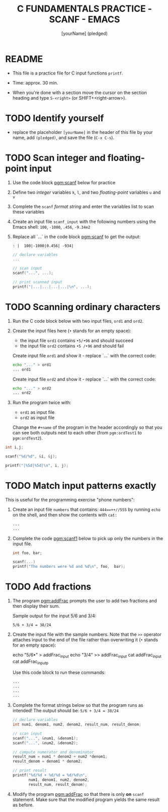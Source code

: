 #+TITLE: C FUNDAMENTALS PRACTICE - SCANF - EMACS
#+AUTHOR: [yourName] (pledged)
#+PROPERTY: header-args:C :main yes :includes <stdio.h> :results output :exports both
#+STARTUP: hideblocks overview indent
* README

- This file is a practice file for C input functions ~printf~.

- Time: approx. 30 min.

- When you're done with a section move the cursor on the section
  heading and type ~S-<right>~ (or SHIFT+<right-arrow>).

* TODO Identify yourself

- replace the placeholder ~[yourName]~ in the header of this file by
  your name, add ~(pledged)~, and save the file (~C-x C-s~).

* TODO Scan integer and floating-point input

1) Use the code block [[pgm:scanf]] below for practice

2) Define two /integer/ variables ~k~, ~l~, and two /floating-point/ variables
   ~u~ and ~v~

3) Complete the ~scanf~ /format string/ and enter the variables list to
   scan these variables

4) Create an input file ~scanf_input~ with the following numbers using
   the Emacs shell: ~100~, ~-1000~, ~.456~, ~-9.34e2~

5) Replace all `...` in the code block [[pgm:scanf]] to get the output:
   #+name: pgm:scanf_out
   #+begin_example
   : |  100|-1000|0.456| -934|
   #+end_example

   #+name: pgm:scanf
   #+begin_src C :cmdline < scanf_input
     // declare variables
     ...

     // scan input
     scanf("...", ...);

     // print scanned input
     printf("|...|...|...|...|\n", ...);
   #+end_src

* TODO Scanning ordinary characters

1) Run the C code block below with two input files, ~ord1~ and ~ord2~.

2) Create the input files here (~•~ stands for an empty space):
   - the input file ~ord1~ contains ~•5/•96~ and should succeed
   - the input file ~ord2~ contains ~•5 /•96~ and should fail

   Create input file ~ord1~ and show it - replace `...` with the correct code:
   #+name: ord1
   #+begin_src bash :results output
     echo "..." > ord1
     ... ord1
   #+end_src

   Create input file ~ord2~ and show it - replace `...` with the correct code:
   #+name: ord2
   #+begin_src bash :results output
     echo "..." > ord2
     ... ord2 
   #+end_src

3) Run the program twice with:
   - ~ord1~ as input file
   - ~ord2~ as input file

   Change the ~#+name~ of the program in the header accordingly so that
   you can see both outputs next to each other (from ~pgm:ordTest1~ to
   ~pgm:ordTest2~).

#+name: pgm:ordTest1
#+begin_src C :cmdline < ord1
  int i,j;

  scanf("%d/%d", &i, &j);

  printf("|%5d|%5d|\n", i, j);
#+end_src

* TODO Match input patterns exactly

This is useful for the programming exercise "phone numbers":

1) Create an input file ~numbers~ that contains: ~444==++//555~ by running
   =echo= on the shell, and then show the contents with =cat:=
   #+begin_src bash :results output
     ...
     ...
   #+end_src

2) Complete the code [[pgm:scanf1]] below to pick up only the numbers in
   the input file.

   #+name: pgm:scanf1
   #+begin_src C :cmdline < numbers
     int foo, bar;

     scanf(...)
     printf("The numbers were %d and %d\n", foo,  bar);
   #+end_src

* TODO Add fractions

1) The program [[pgm:addFrac]] prompts the user to add two fractions and
   then display their sum.

   Sample output for the input 5/6 and 3/4:
   #+begin_example
   5/6 + 3/4 = 38/24
   #+end_example

2) Create the input file with the sample numbers. Note that the ~>>~
   operator attaches input to the end of the file rather than
   overwriting it (~•~ stands for an empty space):
   #+begin_example sh
     echo "5/6•" > addFrac_input
     echo "3/4" >> addFrac_input
     cat addFrac_input
     cat addFrac_inputp
   #+end_example
   Use this code block to run these commands:
   #+begin_src bash :results output
     ...
     ...
     ...
     ...
   #+end_src

3) Complete the format strings below so that the program runs as
   intended! The output should be: ~5/6 + 3/4 = 38/24~

   #+name: pgm:addFrac
   #+begin_src C :cmdline < addFrac_input :results output
     // declare variables
     int num1, denom1, num2, denom2, result_num, result_denom;

     // scan input
     scanf("...", &num1, &denom1);
     scanf("...", &num2, &denom2);

     // compute numerator and denominator
     result_num = num1 * denom2 + num2 *denom1;
     result_denom = denom1 * denom2;

     // print result
     printf("%d/%d + %d/%d = %d/%d\n",
            num1, denom1, num2, denom2,
            result_num, result_denom);
   #+end_src

4) Modify the program [[pgm:addFrac]] so that there is only *on* ~scanf~
   statement. Make sure that the modified program yields the same
   result as before.

